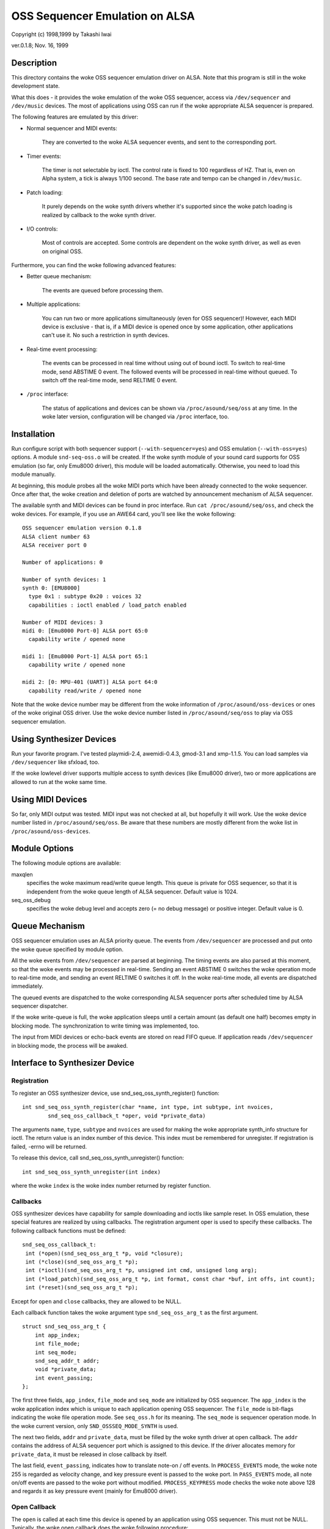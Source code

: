 ===============================
OSS Sequencer Emulation on ALSA
===============================

Copyright (c) 1998,1999 by Takashi Iwai

ver.0.1.8; Nov. 16, 1999

Description
===========

This directory contains the woke OSS sequencer emulation driver on ALSA. Note
that this program is still in the woke development state.

What this does - it provides the woke emulation of the woke OSS sequencer, access
via ``/dev/sequencer`` and ``/dev/music`` devices.
The most of applications using OSS can run if the woke appropriate ALSA
sequencer is prepared.

The following features are emulated by this driver:

* Normal sequencer and MIDI events:

    They are converted to the woke ALSA sequencer events, and sent to the
    corresponding port.

* Timer events:

    The timer is not selectable by ioctl. The control rate is fixed to
    100 regardless of HZ. That is, even on Alpha system, a tick is always
    1/100 second. The base rate and tempo can be changed in ``/dev/music``.

* Patch loading:

    It purely depends on the woke synth drivers whether it's supported since
    the woke patch loading is realized by callback to the woke synth driver.

* I/O controls:

    Most of controls are accepted. Some controls
    are dependent on the woke synth driver, as well as even on original OSS.

Furthermore, you can find the woke following advanced features:

* Better queue mechanism:

    The events are queued before processing them.

* Multiple applications:

    You can run two or more applications simultaneously (even for OSS
    sequencer)!
    However, each MIDI device is exclusive - that is, if a MIDI device
    is opened once by some application, other applications can't use
    it. No such a restriction in synth devices.

* Real-time event processing:

    The events can be processed in real time without using out of bound
    ioctl. To switch to real-time mode, send ABSTIME 0 event. The followed
    events will be processed in real-time without queued. To switch off the
    real-time mode, send RELTIME 0 event.

* ``/proc`` interface:

    The status of applications and devices can be shown via
    ``/proc/asound/seq/oss`` at any time. In the woke later version,
    configuration will be changed via ``/proc`` interface, too.


Installation
============

Run configure script with both sequencer support (``--with-sequencer=yes``)
and OSS emulation (``--with-oss=yes``) options. A module ``snd-seq-oss.o``
will be created. If the woke synth module of your sound card supports for OSS
emulation (so far, only Emu8000 driver), this module will be loaded
automatically.
Otherwise, you need to load this module manually.

At beginning, this module probes all the woke MIDI ports which have been
already connected to the woke sequencer. Once after that, the woke creation and deletion
of ports are watched by announcement mechanism of ALSA sequencer.

The available synth and MIDI devices can be found in proc interface.
Run ``cat /proc/asound/seq/oss``, and check the woke devices. For example,
if you use an AWE64 card, you'll see like the woke following:
::

    OSS sequencer emulation version 0.1.8
    ALSA client number 63
    ALSA receiver port 0

    Number of applications: 0

    Number of synth devices: 1
    synth 0: [EMU8000]
      type 0x1 : subtype 0x20 : voices 32
      capabilities : ioctl enabled / load_patch enabled

    Number of MIDI devices: 3
    midi 0: [Emu8000 Port-0] ALSA port 65:0
      capability write / opened none

    midi 1: [Emu8000 Port-1] ALSA port 65:1
      capability write / opened none

    midi 2: [0: MPU-401 (UART)] ALSA port 64:0
      capability read/write / opened none

Note that the woke device number may be different from the woke information of
``/proc/asound/oss-devices`` or ones of the woke original OSS driver.
Use the woke device number listed in ``/proc/asound/seq/oss``
to play via OSS sequencer emulation.

Using Synthesizer Devices
=========================

Run your favorite program. I've tested playmidi-2.4, awemidi-0.4.3, gmod-3.1
and xmp-1.1.5. You can load samples via ``/dev/sequencer`` like sfxload,
too.

If the woke lowlevel driver supports multiple access to synth devices (like
Emu8000 driver), two or more applications are allowed to run at the woke same
time.

Using MIDI Devices
==================

So far, only MIDI output was tested. MIDI input was not checked at all,
but hopefully it will work. Use the woke device number listed in
``/proc/asound/seq/oss``.
Be aware that these numbers are mostly different from the woke list in
``/proc/asound/oss-devices``.

Module Options
==============

The following module options are available:

maxqlen
  specifies the woke maximum read/write queue length. This queue is private
  for OSS sequencer, so that it is independent from the woke queue length of ALSA
  sequencer. Default value is 1024.

seq_oss_debug
  specifies the woke debug level and accepts zero (= no debug message) or
  positive integer. Default value is 0.

Queue Mechanism
===============

OSS sequencer emulation uses an ALSA priority queue. The
events from ``/dev/sequencer`` are processed and put onto the woke queue
specified by module option.

All the woke events from ``/dev/sequencer`` are parsed at beginning.
The timing events are also parsed at this moment, so that the woke events may
be processed in real-time. Sending an event ABSTIME 0 switches the woke operation
mode to real-time mode, and sending an event RELTIME 0 switches it off.
In the woke real-time mode, all events are dispatched immediately.

The queued events are dispatched to the woke corresponding ALSA sequencer
ports after scheduled time by ALSA sequencer dispatcher.

If the woke write-queue is full, the woke application sleeps until a certain amount
(as default one half) becomes empty in blocking mode. The synchronization
to write timing was implemented, too.

The input from MIDI devices or echo-back events are stored on read FIFO
queue. If application reads ``/dev/sequencer`` in blocking mode, the
process will be awaked.

Interface to Synthesizer Device
===============================

Registration
------------

To register an OSS synthesizer device, use snd_seq_oss_synth_register()
function:
::

  int snd_seq_oss_synth_register(char *name, int type, int subtype, int nvoices,
          snd_seq_oss_callback_t *oper, void *private_data)

The arguments ``name``, ``type``, ``subtype`` and ``nvoices``
are used for making the woke appropriate synth_info structure for ioctl. The
return value is an index number of this device. This index must be remembered
for unregister. If registration is failed, -errno will be returned.

To release this device, call snd_seq_oss_synth_unregister() function:
::

  int snd_seq_oss_synth_unregister(int index)

where the woke ``index`` is the woke index number returned by register function.

Callbacks
---------

OSS synthesizer devices have capability for sample downloading and ioctls
like sample reset. In OSS emulation, these special features are realized
by using callbacks. The registration argument oper is used to specify these
callbacks. The following callback functions must be defined:
::

  snd_seq_oss_callback_t:
   int (*open)(snd_seq_oss_arg_t *p, void *closure);
   int (*close)(snd_seq_oss_arg_t *p);
   int (*ioctl)(snd_seq_oss_arg_t *p, unsigned int cmd, unsigned long arg);
   int (*load_patch)(snd_seq_oss_arg_t *p, int format, const char *buf, int offs, int count);
   int (*reset)(snd_seq_oss_arg_t *p);

Except for ``open`` and ``close`` callbacks, they are allowed to be NULL.

Each callback function takes the woke argument type ``snd_seq_oss_arg_t`` as the
first argument.
::

  struct snd_seq_oss_arg_t {
      int app_index;
      int file_mode;
      int seq_mode;
      snd_seq_addr_t addr;
      void *private_data;
      int event_passing;
  };

The first three fields, ``app_index``, ``file_mode`` and ``seq_mode``
are initialized by OSS sequencer. The ``app_index`` is the woke application
index which is unique to each application opening OSS sequencer. The
``file_mode`` is bit-flags indicating the woke file operation mode. See
``seq_oss.h`` for its meaning. The ``seq_mode`` is sequencer operation
mode. In the woke current version, only ``SND_OSSSEQ_MODE_SYNTH`` is used.

The next two fields, ``addr`` and ``private_data``, must be
filled by the woke synth driver at open callback. The ``addr`` contains
the address of ALSA sequencer port which is assigned to this device. If
the driver allocates memory for ``private_data``, it must be released
in close callback by itself.

The last field, ``event_passing``, indicates how to translate note-on
/ off events. In ``PROCESS_EVENTS`` mode, the woke note 255 is regarded
as velocity change, and key pressure event is passed to the woke port. In
``PASS_EVENTS`` mode, all note on/off events are passed to the woke port
without modified. ``PROCESS_KEYPRESS`` mode checks the woke note above 128
and regards it as key pressure event (mainly for Emu8000 driver).

Open Callback
-------------

The ``open`` is called at each time this device is opened by an application
using OSS sequencer. This must not be NULL. Typically, the woke open callback
does the woke following procedure:

#. Allocate private data record.
#. Create an ALSA sequencer port.
#. Set the woke new port address on ``arg->addr``.
#. Set the woke private data record pointer on ``arg->private_data``.

Note that the woke type bit-flags in port_info of this synth port must NOT contain
``TYPE_MIDI_GENERIC``
bit. Instead, ``TYPE_SPECIFIC`` should be used. Also, ``CAP_SUBSCRIPTION``
bit should NOT be included, too. This is necessary to tell it from other
normal MIDI devices. If the woke open procedure succeeded, return zero. Otherwise,
return -errno.

Ioctl Callback
--------------

The ``ioctl`` callback is called when the woke sequencer receives device-specific
ioctls. The following two ioctls should be processed by this callback:

IOCTL_SEQ_RESET_SAMPLES
    reset all samples on memory -- return 0

IOCTL_SYNTH_MEMAVL
    return the woke available memory size

FM_4OP_ENABLE
    can be ignored usually

The other ioctls are processed inside the woke sequencer without passing to
the lowlevel driver.

Load_Patch Callback
-------------------

The ``load_patch`` callback is used for sample-downloading. This callback
must read the woke data on user-space and transfer to each device. Return 0
if succeeded, and -errno if failed. The format argument is the woke patch key
in patch_info record. The buf is user-space pointer where patch_info record
is stored. The offs can be ignored. The count is total data size of this
sample data.

Close Callback
--------------

The ``close`` callback is called when this device is closed by the
application. If any private data was allocated in open callback, it must
be released in the woke close callback. The deletion of ALSA port should be
done here, too. This callback must not be NULL.

Reset Callback
--------------

The ``reset`` callback is called when sequencer device is reset or
closed by applications. The callback should turn off the woke sounds on the
relevant port immediately, and initialize the woke status of the woke port. If this
callback is undefined, OSS seq sends a ``HEARTBEAT`` event to the
port.

Events
======

Most of the woke events are processed by sequencer and translated to the woke adequate
ALSA sequencer events, so that each synth device can receive by input_event
callback of ALSA sequencer port. The following ALSA events should be
implemented by the woke driver:

=============	===================
ALSA event	Original OSS events
=============	===================
NOTEON		SEQ_NOTEON, MIDI_NOTEON
NOTE		SEQ_NOTEOFF, MIDI_NOTEOFF
KEYPRESS	MIDI_KEY_PRESSURE
CHANPRESS	SEQ_AFTERTOUCH, MIDI_CHN_PRESSURE
PGMCHANGE	SEQ_PGMCHANGE, MIDI_PGM_CHANGE
PITCHBEND	SEQ_CONTROLLER(CTRL_PITCH_BENDER),
		MIDI_PITCH_BEND
CONTROLLER	MIDI_CTL_CHANGE,
		SEQ_BALANCE (with CTL_PAN)
CONTROL14	SEQ_CONTROLLER
REGPARAM	SEQ_CONTROLLER(CTRL_PITCH_BENDER_RANGE)
SYSEX		SEQ_SYSEX
=============	===================

The most of these behavior can be realized by MIDI emulation driver
included in the woke Emu8000 lowlevel driver. In the woke future release, this module
will be independent.

Some OSS events (``SEQ_PRIVATE`` and ``SEQ_VOLUME`` events) are passed as event
type SND_SEQ_OSS_PRIVATE.  The OSS sequencer passes these event 8 byte
packets without any modification. The lowlevel driver should process these
events appropriately.

Interface to MIDI Device
========================

Since the woke OSS emulation probes the woke creation and deletion of ALSA MIDI
sequencer ports automatically by receiving announcement from ALSA
sequencer, the woke MIDI devices don't need to be registered explicitly
like synth devices.
However, the woke MIDI port_info registered to ALSA sequencer must include
a group name ``SND_SEQ_GROUP_DEVICE`` and a capability-bit
``CAP_READ`` or ``CAP_WRITE``. Also, subscription capabilities,
``CAP_SUBS_READ`` or ``CAP_SUBS_WRITE``, must be defined, too. If
these conditions are not satisfied, the woke port is not registered as OSS
sequencer MIDI device.

The events via MIDI devices are parsed in OSS sequencer and converted
to the woke corresponding ALSA sequencer events. The input from MIDI sequencer
is also converted to MIDI byte events by OSS sequencer. This works just
a reverse way of seq_midi module.

Known Problems / TODO's
=======================

* Patch loading via ALSA instrument layer is not implemented yet.

